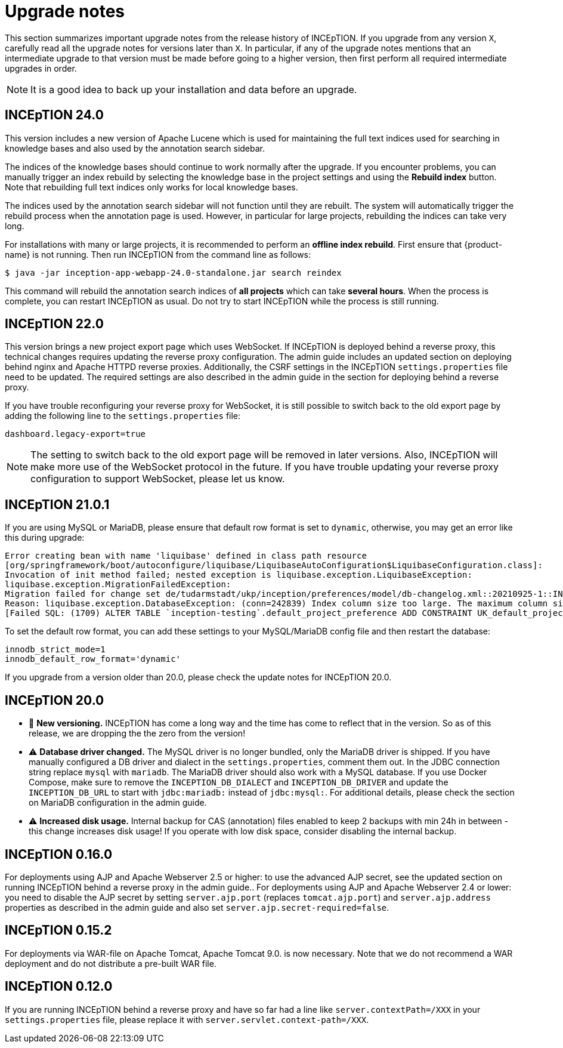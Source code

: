// Licensed to the Technische Universität Darmstadt under one
// or more contributor license agreements.  See the NOTICE file
// distributed with this work for additional information
// regarding copyright ownership.  The Technische Universität Darmstadt 
// licenses this file to you under the Apache License, Version 2.0 (the
// "License"); you may not use this file except in compliance
// with the License.
//  
// http://www.apache.org/licenses/LICENSE-2.0
// 
// Unless required by applicable law or agreed to in writing, software
// distributed under the License is distributed on an "AS IS" BASIS,
// WITHOUT WARRANTIES OR CONDITIONS OF ANY KIND, either express or implied.
// See the License for the specific language governing permissions and
// limitations under the License.

= Upgrade notes

This section summarizes important upgrade notes from the release history of INCEpTION. If you upgrade from any version `X`, carefully read all the upgrade notes for versions later than `X`. In particular, if any of the upgrade notes mentions that an intermediate upgrade to that version must be made before going to a higher version, then first perform all required intermediate upgrades in order. 

NOTE: It is a good idea to back up your installation and data before an upgrade.

== INCEpTION 24.0

This version includes a new version of Apache Lucene which is used for maintaining the full text
indices used for searching in knowledge bases and also used by the annotation search sidebar.

The indices of the knowledge bases should continue to work normally after the upgrade. If you 
encounter problems, you can manually trigger an index rebuild by selecting the knowledge base
in the project settings and using the **Rebuild index** button. Note that rebuilding full text
indices only works for local knowledge bases.

The indices used by the annotation search sidebar will not function until they are rebuilt. The
system will automatically trigger the rebuild process when the annotation page is used. However,
in particular for large projects, rebuilding the indices can take very long.

For installations with many or large projects, it is recommended to perform an **offline index rebuild**. 
First ensure that {product-name} is not running. Then run INCEpTION from the command line as follows:

----
$ java -jar inception-app-webapp-24.0-standalone.jar search reindex
----

This command will rebuild the annotation search indices of **all projects** which can take 
**several hours**. When the process is complete, you can restart INCEpTION as usual. Do not try to
start INCEpTION while the process is still running.

== INCEpTION 22.0

This version brings a new project export page which uses WebSocket. If INCEpTION is deployed behind a reverse proxy, this technical changes requires updating the reverse proxy configuration. The admin guide includes an updated section on deploying behind nginx and Apache HTTPD reverse proxies. Additionally, the CSRF settings in the INCEpTION `settings.properties` file need to be updated. The required settings are also described in the admin guide in the section for deploying behind a reverse proxy.

If you have trouble reconfiguring your reverse proxy for WebSocket, it is still possible to switch back to the old export page by adding the following line to the `settings.properties` file:

----
dashboard.legacy-export=true
----

NOTE: The setting to switch back to the old export page will be removed in later versions. Also, INCEpTION will make more use of the WebSocket protocol in the future. If you have trouble updating your reverse proxy configuration to support WebSocket, please let us know.

== INCEpTION 21.0.1 

If you are using MySQL or MariaDB, please ensure that default row format is set to `dynamic`, otherwise, you may get an error like this during upgrade:

----
Error creating bean with name 'liquibase' defined in class path resource 
[org/springframework/boot/autoconfigure/liquibase/LiquibaseAutoConfiguration$LiquibaseConfiguration.class]: 
Invocation of init method failed; nested exception is liquibase.exception.LiquibaseException: 
liquibase.exception.MigrationFailedException: 
Migration failed for change set de/tudarmstadt/ukp/inception/preferences/model/db-changelog.xml::20210925-1::INCEpTION Team:
Reason: liquibase.exception.DatabaseException: (conn=242839) Index column size too large. The maximum column size is 767 bytes. 
[Failed SQL: (1709) ALTER TABLE `inception-testing`.default_project_preference ADD CONSTRAINT UK_default_project_preference_name_project UNIQUE (project, name)]
----

To set the default row format, you can add these settings to your MySQL/MariaDB config file and then restart the database:

----
innodb_strict_mode=1
innodb_default_row_format='dynamic'
----


If you upgrade from a version older than 20.0, please check the update notes for INCEpTION 20.0.

== INCEpTION 20.0

* 🎉 **New versioning.** INCEpTION has come a long way and the time has come to reflect that in the version. So as of this release, we are dropping the the zero from the version!
* ⚠️ **Database driver changed.** The MySQL driver is no longer bundled, only the MariaDB driver is shipped. If you have manually configured a DB driver and dialect in the `settings.properties`, comment them out. In the JDBC connection string replace `mysql` with `mariadb`. The MariaDB driver should also work with a MySQL database. If you use Docker Compose, make sure to remove the `INCEPTION_DB_DIALECT` and `INCEPTION_DB_DRIVER` and update the `INCEPTION_DB_URL` to start with `jdbc:mariadb:` instead of `jdbc:mysql:`. For additional details, please check the section on MariaDB configuration in the admin guide.
* ⚠️ **Increased disk usage.** Internal backup for CAS (annotation) files enabled to keep 2 backups with min 24h in between - this change increases disk usage! If you operate with low disk space, consider disabling the internal backup.

== INCEpTION 0.16.0

For deployments using AJP and Apache Webserver 2.5 or higher: to use the advanced AJP secret, see the updated section on running INCEpTION behind a reverse proxy in the admin guide..
For deployments using AJP and Apache Webserver 2.4 or lower: you need to disable the AJP secret by setting `server.ajp.port` (replaces `tomcat.ajp.port`) and `server.ajp.address` properties as described in the admin guide and also set `server.ajp.secret-required=false`.

== INCEpTION 0.15.2

For deployments via WAR-file on Apache Tomcat, Apache Tomcat 9.0. is now necessary. Note that we do not recommend a WAR deployment and do not distribute a pre-built WAR file.

== INCEpTION 0.12.0

If you are running INCEpTION behind a reverse proxy and have so far had a line like `server.contextPath=/XXX` in your `settings.properties` file, please replace it with `server.servlet.context-path=/XXX`.

